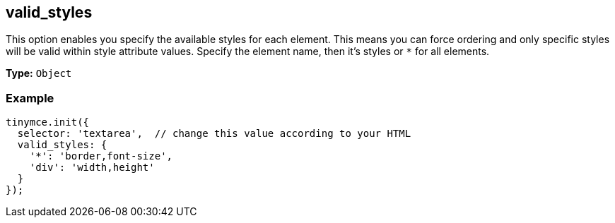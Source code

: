 [[valid_styles]]
== valid_styles

This option enables you specify the available styles for each element. This means you can force ordering and only specific styles will be valid within style attribute values. Specify the element name, then it's styles or `*` for all elements.

*Type:* `Object`

=== Example

[source,js]
----
tinymce.init({
  selector: 'textarea',  // change this value according to your HTML
  valid_styles: {
    '*': 'border,font-size',
    'div': 'width,height'
  }
});
----
